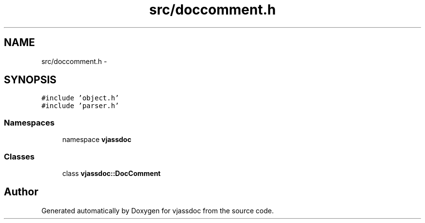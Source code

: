 .TH "src/doccomment.h" 3 "9 Mar 2009" "Version 0.2.3" "vjassdoc" \" -*- nroff -*-
.ad l
.nh
.SH NAME
src/doccomment.h \- 
.SH SYNOPSIS
.br
.PP
\fC#include 'object.h'\fP
.br
\fC#include 'parser.h'\fP
.br

.SS "Namespaces"

.in +1c
.ti -1c
.RI "namespace \fBvjassdoc\fP"
.br
.in -1c
.SS "Classes"

.in +1c
.ti -1c
.RI "class \fBvjassdoc::DocComment\fP"
.br
.in -1c
.SH "Author"
.PP 
Generated automatically by Doxygen for vjassdoc from the source code.
